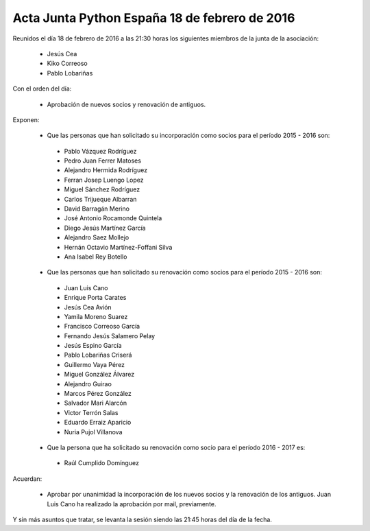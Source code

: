 Acta Junta Python España 18 de febrero de 2016
----------------------------------------------

Reunidos el día 18 de febrero de 2016 a las 21:30 horas los siguientes miembros de la junta de la asociación:

  * Jesús Cea
  * Kiko Correoso
  * Pablo Lobariñas

Con el orden del día:

  * Aprobación de nuevos socios y renovación de antiguos.
  

Exponen:

    * Que las personas que han solicitado su incorporación como socios para el período 2015 - 2016 son:

     - Pablo Vázquez Rodríguez
     - Pedro Juan Ferrer Matoses
     - Alejandro Hermida Rodríguez
     - Ferran Josep Luengo Lopez
     - Miguel Sánchez Rodríguez
     - Carlos Trijueque Albarran
     - David Barragán Merino
     - José Antonio Rocamonde Quintela
     - Diego Jesús Martínez García
     - Alejandro Saez Mollejo
     - Hernán Octavio Martínez-Foffani Silva
     - Ana Isabel Rey Botello
     
    * Que las personas que han solicitado su renovación como socios para el período 2015 - 2016 son:
 
     - Juan Luis Cano
     - Enrique Porta Carates
     - Jesús Cea Avión
     - Yamila Moreno Suarez
     - Francisco Correoso García
     - Fernando Jesús Salamero Pelay
     - Jesús Espino García
     - Pablo Lobariñas Criserá
     - Guillermo Vaya Pérez
     - Miguel González Álvarez
     - Alejandro Guirao
     - Marcos Pérez González
     - Salvador Mari Alarcón
     - Victor Terrón Salas
     - Eduardo Erraiz Aparicio
     - Nuria Pujol Villanova
     
         
    * Que la persona que ha solicitado su renovación como socio para el período 2016 - 2017 es:


     - Raúl Cumplido Domínguez
     
Acuerdan:

  * Aprobar por unanimidad la incorporación de los nuevos socios y la renovación de los antiguos. Juan Luis Cano ha realizado la aprobación por mail, previamente.

Y sin más asuntos que tratar, se levanta la sesión siendo las 21:45 horas del día de la fecha.